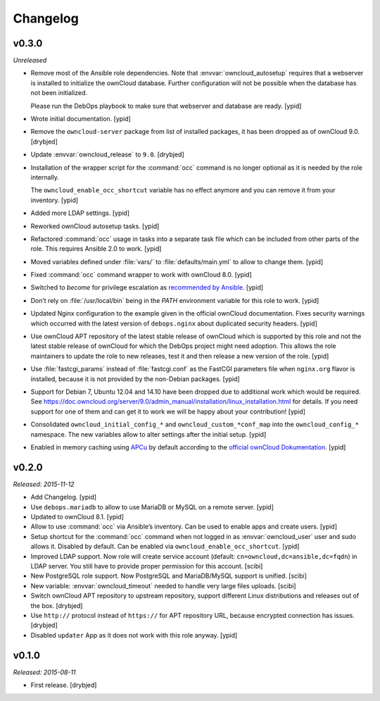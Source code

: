 Changelog
=========

v0.3.0
------

*Unreleased*

- Remove most of the Ansible role dependencies.
  Note that :envvar:`owncloud_autosetup` requires that a webserver is installed to
  initialize the ownCloud database.
  Further configuration will not be possible when the database has not been
  initialized.

  Please run the DebOps playbook to make sure that webserver and database are
  ready. [ypid]

- Wrote initial documentation. [ypid]

- Remove the ``owncloud-server`` package from list of installed packages, it
  has been dropped as of ownCloud 9.0. [drybjed]

- Update :envvar:`owncloud_release` to ``9.0``. [drybjed]

- Installation of the wrapper script for the :command:`occ` command is no
  longer optional as it is needed by the role internally.

  The ``owncloud_enable_occ_shortcut`` variable has no effect anymore and you
  can remove it from your inventory. [ypid]

- Added more LDAP settings. [ypid]

- Reworked ownCloud autosetup tasks. [ypid]

- Refactored :command:`occ` usage in tasks into a separate task file which can be
  included from other parts of the role. This requires Ansible 2.0 to work. [ypid]

- Moved variables defined under :file:`vars/` to :file:`defaults/main.yml` to
  allow to change them. [ypid]

- Fixed :command:`occ` command wrapper to work with ownCloud 8.0. [ypid]

- Switched to `become` for privilege escalation as `recommended by Ansible
  <https://docs.ansible.com/ansible/become.html#for-those-from-pre-1-9-sudo-and-su-still-work>`_.
  [ypid]

- Don’t rely on :file:`/usr/local/bin` being in the `PATH` environment variable
  for this role to work. [ypid]

- Updated Nginx configuration to the example given in the official ownCloud documentation.
  Fixes security warnings which occurred with the latest version of
  ``debops.nginx`` about duplicated security headers. [ypid]

- Use ownCloud APT repository of the latest stable release of ownCloud which is
  supported by this role and not the latest stable release of ownCloud for
  which the DebOps project might need adoption. This allows the role maintainers to
  update the role to new releases, test it and then release a new version of
  the role. [ypid]

- Use :file:`fastcgi_params` instead of :file:`fastcgi.conf` as the FastCGI parameters
  file when ``nginx.org`` flavor is installed, because it is not provided by
  the non-Debian packages. [ypid]

- Support for Debian 7, Ubuntu 12.04 and 14.10 have been dropped due to
  additional work which would be required.
  See https://doc.owncloud.org/server/9.0/admin_manual/installation/linux_installation.html for details.
  If you need support for one of them and can get it to work we will be happy
  about your contribution! [ypid]

- Consolidated ``owncloud_initial_config_*`` and ``owncloud_custom_*conf_map``
  into the ``owncloud_config_*`` namespace. The new variables allow to alter
  settings after the initial setup. [ypid]

- Enabled in memory caching using `APCu <https://pecl.php.net/package/APCu>`_
  by default according to the `official ownCloud Dokumentation
  <https://doc.owncloud.org/server/9.0/admin_manual/configuration_server/caching_configuration.html>`_. [ypid]

v0.2.0
------

*Released: 2015-11-12*

- Add Changelog. [ypid]

- Use ``debops.mariadb`` to allow to use MariaDB or MySQL on a remote server. [ypid]

- Updated to ownCloud 8.1. [ypid]

- Allow to use :command:`occ` via Ansible’s inventory. Can be used to enable apps and create users. [ypid]

- Setup shortcut for the :command:`occ` command when not logged in as :envvar:`owncloud_user` user and sudo allows it.
  Disabled by default. Can be enabled via ``owncloud_enable_occ_shortcut``. [ypid]

- Improved LDAP support. Now role will create service account (default: ``cn=owncloud,dc=ansible,dc=fqdn``)
  in LDAP server. You still have to provide proper permission for this account. [scibi]

- New PostgreSQL role support. Now PostgreSQL and MariaDB/MySQL support is unified. [scibi]

- New variable: :envvar:`owncloud_timeout` needed to handle very large files uploads. [scibi]

- Switch ownCloud APT repository to upstream repository, support different Linux
  distributions and releases out of the box. [drybjed]

- Use ``http://`` protocol instead of ``https://`` for APT repository URL,
  because encrypted connection has issues. [drybjed]

- Disabled ``updater`` App as it does not work with this role anyway. [ypid]

v0.1.0
------

*Released: 2015-08-11*

- First release. [drybjed]


